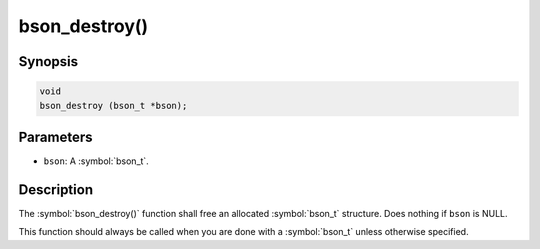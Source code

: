 .. _bson_destroy

bson_destroy()
==============

Synopsis
--------

.. code-block:: c

  void
  bson_destroy (bson_t *bson);

Parameters
----------

* ``bson``: A :symbol:`bson_t`.

Description
-----------

The :symbol:`bson_destroy()` function shall free an allocated :symbol:`bson_t` structure. Does nothing if ``bson`` is NULL.

This function should always be called when you are done with a :symbol:`bson_t` unless otherwise specified.

